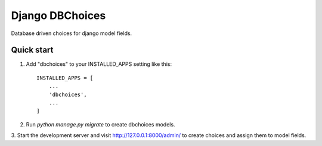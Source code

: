Django DBChoices
================

Database driven choices for django model fields.


Quick start
-----------

1. Add "dbchoices" to your INSTALLED_APPS setting like this::

    INSTALLED_APPS = [
        ...
        'dbchoices',
        ...
    ]

2. Run `python manage.py migrate` to create dbchoices models.
3. Start the development server and visit http://127.0.0.1:8000/admin/
to create choices and assign them to model fields.